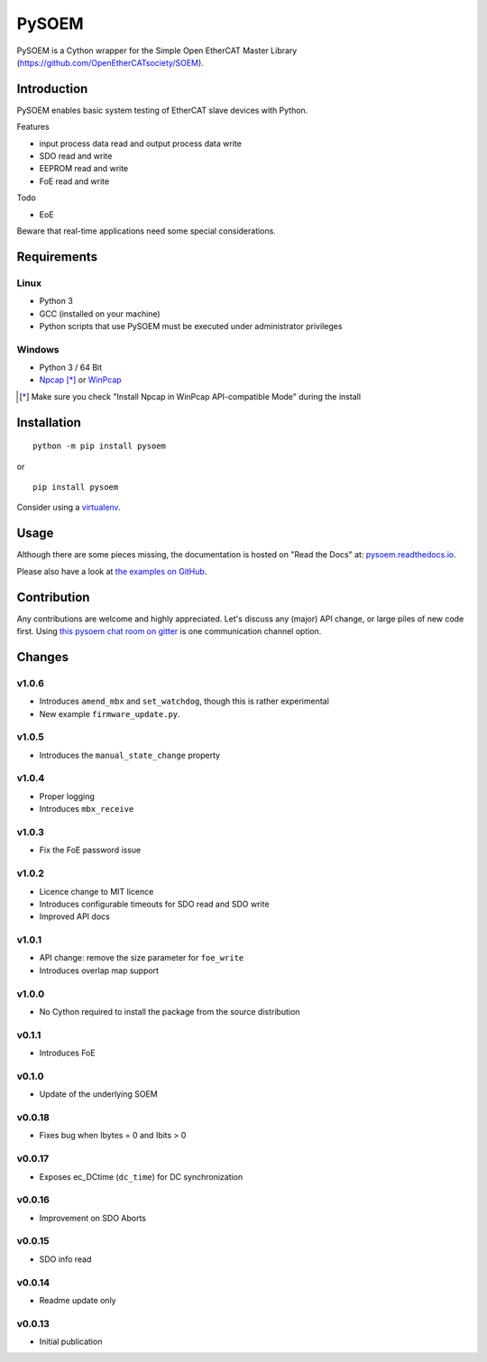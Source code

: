 PySOEM
======

PySOEM is a Cython wrapper for the Simple Open EtherCAT Master Library (https://github.com/OpenEtherCATsociety/SOEM).

Introduction
------------

PySOEM enables basic system testing of EtherCAT slave devices with Python.

Features

* input process data read and output process data write
* SDO read and write
* EEPROM read and write
* FoE read and write

Todo

* EoE

Beware that real-time applications need some special considerations.

Requirements
------------

Linux
^^^^^

* Python 3
* GCC (installed on your machine)
* Python scripts that use PySOEM must be executed under administrator privileges

Windows
^^^^^^^

* Python 3 / 64 Bit
* `Npcap <https://nmap.org/npcap/>`_ [*]_ or `WinPcap <https://www.winpcap.org/>`_

.. [*] Make sure you check "Install Npcap in WinPcap API-compatible Mode" during the install

Installation
------------
::

  python -m pip install pysoem

or

::

  pip install pysoem

Consider using a `virtualenv <https://virtualenv.pypa.io>`_.


Usage
-----
Although there are some pieces missing, the documentation is hosted on "Read the Docs" at: `pysoem.readthedocs.io <https://pysoem.readthedocs.io>`_.

Please also have a look at `the examples on GitHub <https://github.com/bnjmnp/pysoem/tree/master/examples>`_.

Contribution
------------

Any contributions are welcome and highly appreciated.
Let's discuss any (major) API change, or large piles of new code first.
Using `this pysoem chat room on gitter <https://gitter.im/pysoem/pysoem>`_ is one communication channel option.


Changes
-------

v1.0.6
^^^^^^^
* Introduces ``amend_mbx`` and ``set_watchdog``, though this is rather experimental
* New example ``firmware_update.py``.

v1.0.5
^^^^^^^
* Introduces the ``manual_state_change`` property

v1.0.4
^^^^^^^
* Proper logging
* Introduces ``mbx_receive``

v1.0.3
^^^^^^^
* Fix the FoE password issue

v1.0.2
^^^^^^^
* Licence change to MIT licence
* Introduces configurable timeouts for SDO read and SDO write
* Improved API docs
  
v1.0.1
^^^^^^^
* API change: remove the size parameter for ``foe_write``
* Introduces overlap map support

v1.0.0
^^^^^^^
* No Cython required to install the package from the source distribution

v0.1.1
^^^^^^^
* Introduces FoE

v0.1.0
^^^^^^^
* Update of the underlying SOEM

v0.0.18
^^^^^^^
* Fixes bug when Ibytes = 0 and Ibits > 0

v0.0.17
^^^^^^^
* Exposes ec_DCtime (``dc_time``) for DC synchronization

v0.0.16
^^^^^^^
* Improvement on SDO Aborts

v0.0.15
^^^^^^^
* SDO info read

v0.0.14
^^^^^^^
* Readme update only

v0.0.13
^^^^^^^
* Initial publication
